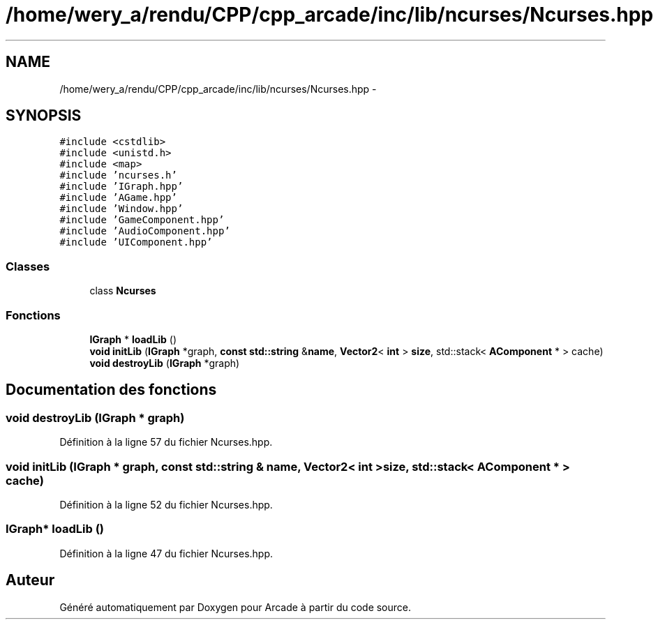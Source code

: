 .TH "/home/wery_a/rendu/CPP/cpp_arcade/inc/lib/ncurses/Ncurses.hpp" 3 "Mercredi 30 Mars 2016" "Version 1" "Arcade" \" -*- nroff -*-
.ad l
.nh
.SH NAME
/home/wery_a/rendu/CPP/cpp_arcade/inc/lib/ncurses/Ncurses.hpp \- 
.SH SYNOPSIS
.br
.PP
\fC#include <cstdlib>\fP
.br
\fC#include <unistd\&.h>\fP
.br
\fC#include <map>\fP
.br
\fC#include 'ncurses\&.h'\fP
.br
\fC#include 'IGraph\&.hpp'\fP
.br
\fC#include 'AGame\&.hpp'\fP
.br
\fC#include 'Window\&.hpp'\fP
.br
\fC#include 'GameComponent\&.hpp'\fP
.br
\fC#include 'AudioComponent\&.hpp'\fP
.br
\fC#include 'UIComponent\&.hpp'\fP
.br

.SS "Classes"

.in +1c
.ti -1c
.RI "class \fBNcurses\fP"
.br
.in -1c
.SS "Fonctions"

.in +1c
.ti -1c
.RI "\fBIGraph\fP * \fBloadLib\fP ()"
.br
.ti -1c
.RI "\fBvoid\fP \fBinitLib\fP (\fBIGraph\fP *graph, \fBconst\fP \fBstd::string\fP &\fBname\fP, \fBVector2\fP< \fBint\fP > \fBsize\fP, std::stack< \fBAComponent\fP * > cache)"
.br
.ti -1c
.RI "\fBvoid\fP \fBdestroyLib\fP (\fBIGraph\fP *graph)"
.br
.in -1c
.SH "Documentation des fonctions"
.PP 
.SS "\fBvoid\fP destroyLib (\fBIGraph\fP * graph)"

.PP
Définition à la ligne 57 du fichier Ncurses\&.hpp\&.
.SS "\fBvoid\fP initLib (\fBIGraph\fP * graph, \fBconst\fP \fBstd::string\fP & name, \fBVector2\fP< \fBint\fP > size, std::stack< \fBAComponent\fP * > cache)"

.PP
Définition à la ligne 52 du fichier Ncurses\&.hpp\&.
.SS "\fBIGraph\fP* loadLib ()"

.PP
Définition à la ligne 47 du fichier Ncurses\&.hpp\&.
.SH "Auteur"
.PP 
Généré automatiquement par Doxygen pour Arcade à partir du code source\&.
